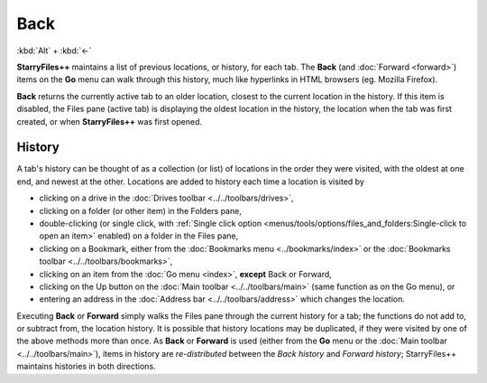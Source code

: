 Back
----

:kbd:`Alt` + :kbd:`←`

**StarryFiles++** maintains a list of previous locations, or history, for
each tab. The **Back** (and :doc:`Forward <forward>`) items on the
**Go** menu can walk through this history, much like hyperlinks in HTML
browsers (eg. Mozilla Firefox).

**Back** returns the currently active tab to an older location, closest
to the current location in the history. If this item is disabled, the
Files pane (active tab) is displaying the oldest location in the
history, the location when the tab was first created, or when
**StarryFiles++** was first opened.

History
~~~~~~~

A tab's history can be thought of as a collection (or list) of locations
in the order they were visited, with the oldest at one end, and newest
at the other. Locations are added to history each time a location is
visited by

- clicking on a drive in the :doc:`Drives toolbar
  <../../toolbars/drives>`,
- clicking on a folder (or other item) in the Folders pane,
- double-clicking (or single click, with :ref:`Single click option
  <menus/tools/options/files_and_folders:Single-click to open an item>`
  enabled) on a folder in the Files pane,
- clicking on a Bookmark, either from the :doc:`Bookmarks menu
  <../bookmarks/index>` or the :doc:`Bookmarks toolbar
  <../../toolbars/bookmarks>`,
- clicking on an item from the :doc:`Go menu <index>`, **except** Back
  or Forward,
- clicking on the Up button on the :doc:`Main toolbar
  <../../toolbars/main>` (same function as on the Go menu), or
- entering an address in the :doc:`Address bar <../../toolbars/address>`
  which changes the location.

Executing **Back** or **Forward** simply walks the Files pane through
the current history for a tab; the functions do not add to, or subtract
from, the location history. It is possible that history locations may
be duplicated, if they were visited by one of the above methods more
than once. As **Back** or **Forward** is used (either from the **Go**
menu or the :doc:`Main toolbar <../../toolbars/main>`), items in history
are *re-distributed* between the *Back history* and *Forward history*;
StarryFiles++ maintains histories in both directions.